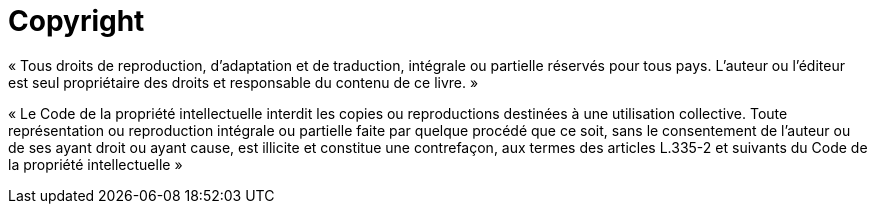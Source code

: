 [discrete]
= Copyright

« Tous droits de reproduction, d’adaptation et de traduction, intégrale ou
partielle réservés pour tous pays. L’auteur ou l’éditeur est seul propriétaire des
droits et responsable du contenu de ce livre. »

« Le Code de la propriété intellectuelle interdit les copies ou reproductions
destinées à une utilisation collective. Toute représentation ou reproduction
intégrale ou partielle faite par quelque procédé que ce soit, sans le consentement
de l’auteur ou de ses ayant droit ou ayant cause, est illicite et constitue une
contrefaçon, aux termes des articles L.335-2 et suivants du Code de la propriété
intellectuelle »
